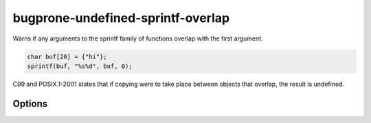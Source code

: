 .. title:: clang-tidy - bugprone-undefined-sprintf-overlap

bugprone-undefined-sprintf-overlap
==================================

Warns if any arguments to the sprintf family of functions overlap with the
first argument.

.. code-block:: c++

    char buf[20] = {"hi"};
    sprintf(buf, "%s%d", buf, 0);

C99 and POSIX.1-2001 states that if copying were to take place between objects
that overlap, the result is undefined.

Options
-------

.. option:: SprintfRegex

   A regex specifying the ``sprintf`` family of functions to match on. By default,
   this is `(::std)?::sn?printf`.

